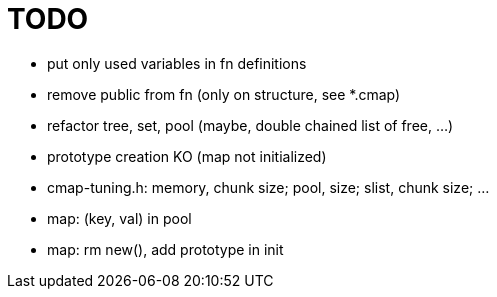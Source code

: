 TODO
====

* put only used variables in fn definitions
* remove public from fn (only on structure, see *.cmap)
* refactor tree, set, pool (maybe, double chained list of free, ...)
* prototype creation KO (map not initialized)
* cmap-tuning.h: memory, chunk size; pool, size; slist, chunk size; ...
* map: (key, val) in pool
* map: rm new(), add prototype in init
